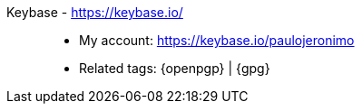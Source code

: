 [#keybase]#Keybase# - https://keybase.io/::
* My account: https://keybase.io/paulojeronimo
* Related tags: {openpgp} | {gpg}
